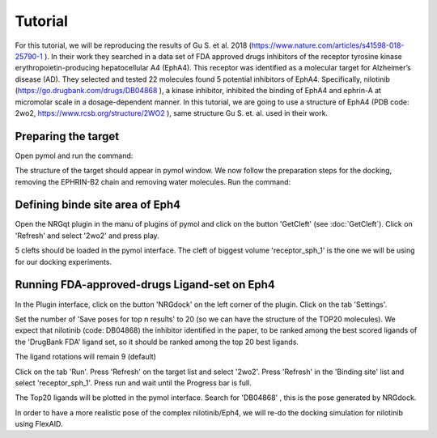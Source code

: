 .. _Tutorial:

Tutorial
=====

For this tutorial, we will be reproducing the results of Gu S. et al. 2018 (https://www.nature.com/articles/s41598-018-25790-1 ).
In their work they searched in a data set of FDA approved drugs inhibitors of the receptor tyrosine kinase erythropoietin-producing hepatocellular A4 (EphA4).
This receptor was identified as a molecular target for Alzheimer’s disease (AD). They selected and tested 22 molecules found 5 potential inhibitors of EphA4.
Specifically, nilotinib (https://go.drugbank.com/drugs/DB04868 ), a kinase inhibitor, inhibited the binding of EphA4 and ephrin-A at micromolar scale in a dosage-dependent manner.
In this tutorial, we are going to use a structure of EphA4 (PDB code: 2wo2, https://www.rcsb.org/structure/2WO2 ), same structure Gu S. et. al. used in their work.

Preparing the target
------------

Open pymol and run the command:

.. code-block:: console
    fetch 2wo2

.. image:: images/fetch.png
       :alt: An example image
       :width: 300px
       :align: center

The structure of the target should appear in pymol window.
We now follow the preparation steps for the docking, removing the EPHRIN-B2 chain and removing water molecules.
Run the command:

.. code-block:: console
    remove chain B
    remove solvent

.. image:: images/remove_chains.png
       :alt: An example image
       :width: 300px
       :align: center


Defining binde site area of Eph4
------------

Open the NRGqt plugin in the manu of plugins of pymol and click on the button 'GetCleft' (see :doc:`GetCleft`). Click on 'Refresh' and select '2wo2' and press play.

5 clefts should be loaded in the pymol interface.
The cleft of biggest volume 'receptor_sph_1' is the one we will be using for our docking experiments.

.. image:: images/clefts_tutorial.png
       :alt: An example image
       :width: 300px
       :align: center

Running FDA-approved-drugs Ligand-set on Eph4
------------

In the Plugin interface, click on the button 'NRGdock' on the left corner of the plugin. Click on the tab 'Settings'.

Set the number of 'Save poses for top n results' to 20 (so we can have the structure of the TOP20 molecules). We expect that nilotinib (code: DB04868) the inhibitor identified in the paper, to be ranked among the best scored ligands of the 'DrugBank FDA' ligand set, so it should be ranked among the top 20 best ligands.

The ligand rotations will remain 9 (default)

.. image:: images/settings_nrgdock_tut.png
       :alt: An example image
       :width: 300px
       :align: center

Click on the tab 'Run'. Press 'Refresh' on the target list and select '2wo2'. Press 'Refresh' in the 'Binding site' list
and select 'receptor_sph_1'. Press run and wait until the Progress bar is full.

.. image:: images/run_nrg_dock_tutorial.png
       :alt: An example image
       :width: 300px
       :align: center

The Top20 ligands will be plotted in the pymol interface. Search for 'DB04868' , this is the pose generated by NRGdock.

.. image:: images/results_nrgdock.png
       :alt: An example image
       :width: 300px
       :align: center

In order to have a more realistic pose of the complex nilotinib/Eph4, we will re-do the docking simulation for nilotinib using FlexAID.
















